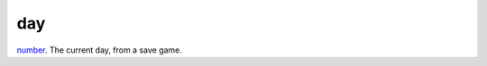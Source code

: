 day
====================================================================================================

`number`_. The current day, from a save game.

.. _`number`: ../../../lua/type/number.html
